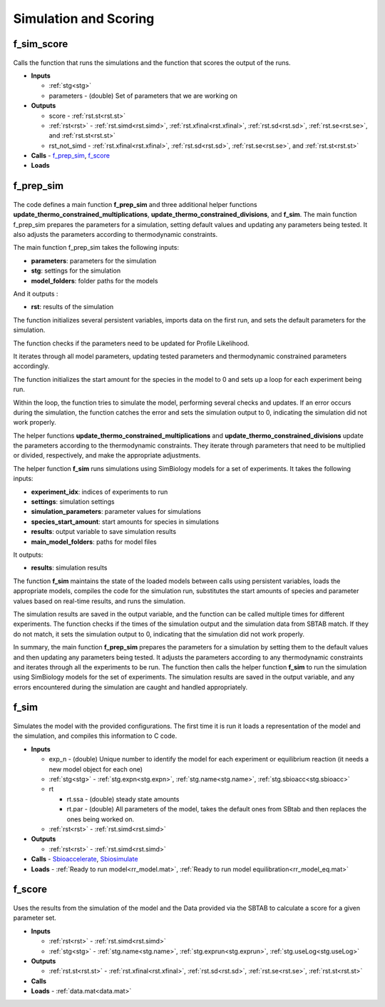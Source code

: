 .. _functions_simulation:

Simulation and Scoring
----------------------

.. _f_sim_score:

f_sim_score
^^^^^^^^^^^

 .. toggle-header::
     :header: **Code**
 
 	.. literalinclude:: ../Matlab/Code/Simulation/f_sim_score.m
 	   :linenos:
	   :language: matlab

Calls the function that runs the simulations and the function that scores the output of the runs.

- **Inputs** 

  - :ref:`stg<stg>`
  - parameters - (double) Set of parameters that we are working on
  
- **Outputs**

  - score - :ref:`rst.st<rst.st>`
  - :ref:`rst<rst>` - :ref:`rst.simd<rst.simd>`, :ref:`rst.xfinal<rst.xfinal>`, :ref:`rst.sd<rst.sd>`, :ref:`rst.se<rst.se>`, and :ref:`rst.st<rst.st>`
  - rst_not_simd - :ref:`rst.xfinal<rst.xfinal>`, :ref:`rst.sd<rst.sd>`, :ref:`rst.se<rst.se>`, and :ref:`rst.st<rst.st>`
	
- **Calls** - f_prep_sim_, f_score_
- **Loads**

.. _f_prep_sim:

f_prep_sim
^^^^^^^^^^

 .. toggle-header::
     :header: **Code**
 
 	.. literalinclude:: ../Matlab/Code/Simulation/f_prep_sim.m
 	   :linenos:
	   :language: matlab

The code defines a main function **f_prep_sim** and three additional helper functions **update_thermo_constrained_multiplications**, **update_thermo_constrained_divisions**, and **f_sim**. The main function f_prep_sim prepares the parameters for a simulation, setting default values and updating any parameters being tested. It also adjusts the parameters according to thermodynamic constraints.

The main function f_prep_sim takes the following inputs:

- **parameters**: parameters for the simulation
- **stg**: settings for the simulation
- **model_folders**: folder paths for the models

And it outputs :

- **rst**: results of the simulation

The function initializes several persistent variables, imports data on the first run, and sets the default parameters for the simulation.

The function checks if the parameters need to be updated for Profile Likelihood.

It iterates through all model parameters, updating tested parameters and thermodynamic constrained parameters accordingly.

The function initializes the start amount for the species in the model to 0 and sets up a loop for each experiment being run.

Within the loop, the function tries to simulate the model, performing several checks and updates. If an error occurs during the simulation, the function catches the error and sets the simulation output to 0, indicating the simulation did not work properly.

The helper functions **update_thermo_constrained_multiplications** and **update_thermo_constrained_divisions** update the parameters according to the thermodynamic constraints. They iterate through parameters that need to be multiplied or divided, respectively, and make the appropriate adjustments.

The helper function **f_sim** runs simulations using SimBiology models for a set of experiments. It takes the following inputs:

- **experiment_idx**: indices of experiments to run
- **settings**: simulation settings
- **simulation_parameters**: parameter values for simulations
- **species_start_amount**: start amounts for species in simulations
- **results**: output variable to save simulation results
- **main_model_folders**: paths for model files

It outputs:

- **results**: simulation results

The function **f_sim** maintains the state of the loaded models between calls using persistent variables, loads the appropriate models, compiles the code for the simulation run, substitutes the start amounts of species and parameter values based on real-time results, and runs the simulation.

The simulation results are saved in the output variable, and the function can be called multiple times for different experiments. The function checks if the times of the simulation output and the simulation data from SBTAB match. If they do not match, it sets the simulation output to 0, indicating that the simulation did not work properly.

In summary, the main function **f_prep_sim** prepares the parameters for a simulation by setting them to the default values and then updating any parameters being tested. It adjusts the parameters according to any thermodynamic constraints and iterates through all the experiments to be run. The function then calls the helper function **f_sim** to run the simulation using SimBiology models for the set of experiments. The simulation results are saved in the output variable, and any errors encountered during the simulation are caught and handled appropriately.

.. _f_sim:

f_sim
^^^^^

 .. toggle-header::
     :header: **Code**
 
 	.. literalinclude:: ../Matlab/Code/Simulation/f_sim.m
 	   :linenos:
	   :language: matlab

Simulates the model with the provided configurations.
The first time it is run it loads a representation of the model and the simulation, and compiles this information to C code.


- **Inputs**

  - exp_n - (double) Unique number to identify the model for each experiment or equilibrium reaction (it needs a new model object for each one)
  - :ref:`stg<stg>` - :ref:`stg.expn<stg.expn>`, :ref:`stg.name<stg.name>`, :ref:`stg.sbioacc<stg.sbioacc>`
	
  - rt
  
    - rt.ssa - (double) steady state amounts
    - rt.par - (double) All parameters of the model, takes the default ones from SBtab and then replaces the ones being worked on.
	
  - :ref:`rst<rst>` - :ref:`rst.simd<rst.simd>`
  
- **Outputs**

  - :ref:`rst<rst>` - :ref:`rst.simd<rst.simd>`
	
- **Calls** - `Sbioaccelerate <https://www.mathworks.com/help/simbio/ref/sbioaccelerate.html>`_, `Sbiosimulate <https://www.mathworks.com/help/simbio/ref/sbiosimulate.html>`_
- **Loads** - :ref:`Ready to run model<rr_model.mat>`, :ref:`Ready to run model equilibration<rr_model_eq.mat>`

.. _f_score:

f_score
^^^^^^^

 .. toggle-header::
     :header: **Code**
 
 	.. literalinclude:: ../Matlab/Code/Simulation/f_score.m
 	   :linenos:
	   :language: matlab

Uses the results from the simulation of the model and the Data provided via the SBTAB to calculate a score for a given parameter set.

- **Inputs**

  - :ref:`rst<rst>` - :ref:`rst.simd<rst.simd>`
  - :ref:`stg<stg>` - :ref:`stg.name<stg.name>`, :ref:`stg.exprun<stg.exprun>`, :ref:`stg.useLog<stg.useLog>`  
	
- **Outputs**

  - :ref:`rst.st<rst.st>` - :ref:`rst.xfinal<rst.xfinal>`, :ref:`rst.sd<rst.sd>`, :ref:`rst.se<rst.se>`, :ref:`rst.st<rst.st>`
	
- **Calls**
- **Loads** - :ref:`data.mat<data.mat>`